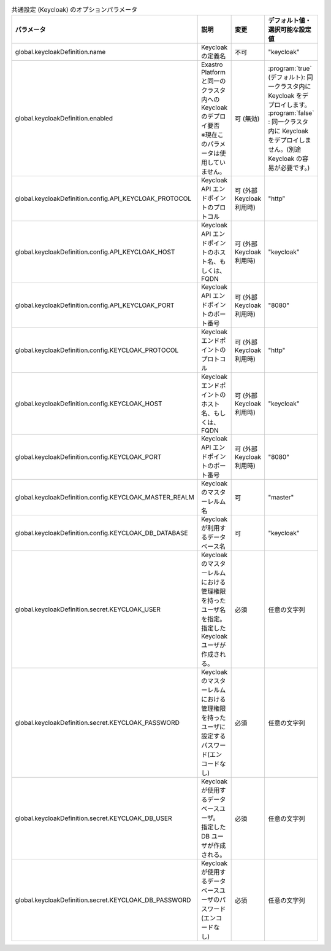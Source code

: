 
.. list-table:: 共通設定 (Keycloak) のオプションパラメータ
   :widths: 25 25 10 20
   :header-rows: 1
   :align: left
   :class: filter-table

   * - パラメータ
     - 説明
     - 変更
     - デフォルト値・選択可能な設定値
   * - global.keycloakDefinition.name
     - Keycloak の定義名
     - 不可
     - "keycloak"
   * - global.keycloakDefinition.enabled
     - | Exastro Platform と同一のクラスタ内への Keycloak のデプロイ要否
       | ※現在このパラメータは使用していません。
     - 可 (無効)
     - | :program:`true` (デフォルト): 同一クラスタ内に Keycloak をデプロイします。
       | :program:`false` : 同一クラスタ内に Keycloak をデプロイしません。(別途 Keycloak の容易が必要です。)
   * - global.keycloakDefinition.config.API_KEYCLOAK_PROTOCOL
     - Keycloak API エンドポイントのプロトコル
     - 可 (外部Keycloak利用時)
     - "http”
   * - global.keycloakDefinition.config.API_KEYCLOAK_HOST
     - Keycloak API エンドポイントのホスト名、もしくは、FQDN
     - 可 (外部Keycloak利用時)
     - "keycloak"
   * - global.keycloakDefinition.config.API_KEYCLOAK_PORT
     - Keycloak API エンドポイントのポート番号
     - 可 (外部Keycloak利用時)
     - "8080"
   * - global.keycloakDefinition.config.KEYCLOAK_PROTOCOL
     - Keycloak エンドポイントのプロトコル
     - 可 (外部Keycloak利用時)
     - "http"
   * - global.keycloakDefinition.config.KEYCLOAK_HOST
     - Keycloak エンドポイントのホスト名、もしくは、FQDN
     - 可 (外部Keycloak利用時)
     - "keycloak"
   * - global.keycloakDefinition.config.KEYCLOAK_PORT
     - Keycloak API エンドポイントのポート番号
     - 可 (外部Keycloak利用時)
     - "8080"
   * - global.keycloakDefinition.config.KEYCLOAK_MASTER_REALM
     - Keycloak のマスターレルム名
     - 可
     - "master"
   * - global.keycloakDefinition.config.KEYCLOAK_DB_DATABASE
     - Keycloak が利用するデータベース名
     - 可
     - "keycloak"
   * - global.keycloakDefinition.secret.KEYCLOAK_USER
     - | Keycloak のマスターレルムにおける管理権限を持ったユーザ名を指定。
       | 指定した Keycloak ユーザが作成される。
     - 必須
     - 任意の文字列
   * - global.keycloakDefinition.secret.KEYCLOAK_PASSWORD
     - Keycloak のマスターレルムにおける管理権限を持ったユーザに設定するパスワード(エンコードなし)
     - 必須
     - 任意の文字列
   * - global.keycloakDefinition.secret.KEYCLOAK_DB_USER
     - | Keycloak が使用するデータベースユーザ。
       | 指定した DB ユーザが作成される。
     - 必須
     - 任意の文字列
   * - global.keycloakDefinition.secret.KEYCLOAK_DB_PASSWORD
     - Keycloak が使用するデータベースユーザのパスワード(エンコードなし)
     - 必須
     - 任意の文字列
